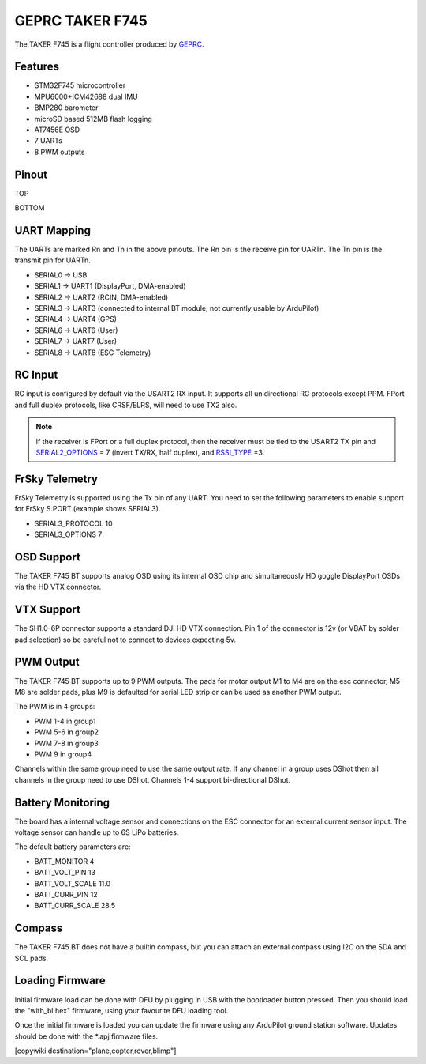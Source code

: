 .. _geprc-taker-f745:

================
GEPRC TAKER F745
================

The TAKER F745 is a flight controller produced by `GEPRC <https://geprc.com/>`_.

Features
========


* STM32F745 microcontroller
* MPU6000+ICM42688 dual IMU
* BMP280 barometer
* microSD based 512MB flash logging
* AT7456E OSD
* 7 UARTs
* 8 PWM outputs

Pinout
======

TOP

.. image:: ../../../images/TAKER_F745_BT_Board_Top.jpg
   :target: ../_images/TAKER_F745_BT_Board_Top.jpg

BOTTOM

.. image:: ../../../images/TAKER_F745_BT_Board_Bottom.jpg
   :target: ../_images/TAKER_F745_BT_Board_Bottom.jpg


UART Mapping
============

The UARTs are marked Rn and Tn in the above pinouts. The Rn pin is the
receive pin for UARTn. The Tn pin is the transmit pin for UARTn.


* SERIAL0 -> USB
* SERIAL1 -> UART1 (DisplayPort, DMA-enabled)
* SERIAL2 -> UART2 (RCIN, DMA-enabled)
* SERIAL3 -> UART3 (connected to internal BT module, not currently usable by ArduPilot)
* SERIAL4 -> UART4 (GPS)
* SERIAL6 -> UART6 (User)
* SERIAL7 -> UART7 (User)
* SERIAL8 -> UART8 (ESC Telemetry)

RC Input
========

RC input is configured by default via the USART2 RX input. It supports all unidirectional RC protocols except PPM. FPort and full duplex protocols, like CRSF/ELRS, will need to use TX2 also.

.. note:: If the receiver is FPort or a full duplex protocol, then the receiver must be tied to the USART2 TX pin and `SERIAL2_OPTIONS <https://ardupilot.org/copter/docs/parameters.html#serial2-options>`_ = 7 (invert TX/RX, half duplex), and `RSSI_TYPE <https://ardupilot.org/copter/docs/parameters.html#rssi-type>`_ =3.

FrSky Telemetry
===============

FrSky Telemetry is supported using the Tx pin of any UART. You need to set the following parameters to enable support for FrSky S.PORT (example shows SERIAL3).


* SERIAL3_PROTOCOL 10
* SERIAL3_OPTIONS 7

OSD Support
===========

The TAKER F745 BT supports analog OSD using its internal OSD chip and simultaneously HD goggle DisplayPort OSDs via the HD VTX connector.

VTX Support
===========

The SH1.0-6P connector supports a standard DJI HD VTX connection. Pin 1 of the connector is 12v (or VBAT by solder pad selection) so be careful not to connect to devices expecting 5v.

PWM Output
==========

The TAKER F745 BT supports up to 9 PWM outputs. The pads for motor output
M1 to M4 are on the esc connector, M5-M8 are solder pads, plus M9 is defaulted for serial LED strip or can be used as another PWM output.

The PWM is in 4 groups:


* PWM 1-4 in group1
* PWM 5-6 in group2
* PWM 7-8 in group3
* PWM 9 in group4

Channels within the same group need to use the same output rate. If
any channel in a group uses DShot then all channels in the group need
to use DShot. Channels 1-4 support bi-directional DShot.

Battery Monitoring
==================

The board has a internal voltage sensor and connections on the ESC connector for an external current sensor input. The voltage sensor can handle up to 6S LiPo batteries.

The default battery parameters are:


* BATT_MONITOR 4
* BATT_VOLT_PIN 13
* BATT_VOLT_SCALE 11.0
* BATT_CURR_PIN 12
* BATT_CURR_SCALE 28.5

Compass
=======

The TAKER F745 BT does not have a builtin compass, but you can attach an external compass using I2C on the SDA and SCL pads.

Loading Firmware
================

Initial firmware load can be done with DFU by plugging in USB with the
bootloader button pressed. Then you should load the "with_bl.hex"
firmware, using your favourite DFU loading tool.

Once the initial firmware is loaded you can update the firmware using
any ArduPilot ground station software. Updates should be done with the
\*.apj firmware files.


[copywiki destination="plane,copter,rover,blimp"]
